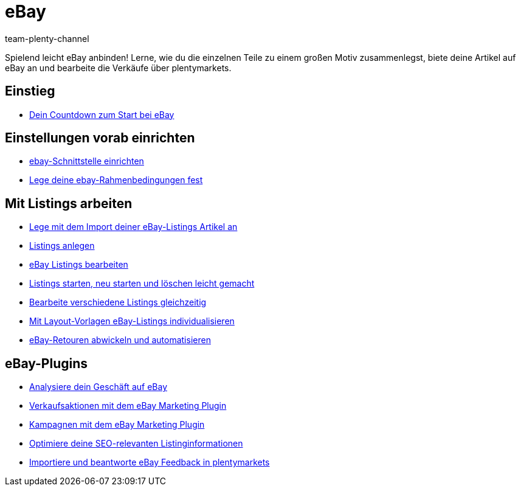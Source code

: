 = eBay
:page-index: false
:id: TTAVPCU
:author: team-plenty-channel

Spielend leicht eBay anbinden! Lerne, wie du die einzelnen Teile zu einem großen Motiv zusammenlegst, biete deine Artikel auf eBay an und bearbeite die Verkäufe über plentymarkets.

== Einstieg

* xref:videos:countdown-listing-anlegen.adoc#[Dein Countdown zum Start bei eBay]

== Einstellungen vorab einrichten

* xref:videos:schnittstelle-einrichten.adoc#[ebay-Schnittstelle einrichten]
* xref:videos:rahmenbedingungen.adoc#[Lege deine ebay-Rahmenbedingungen fest]

== Mit Listings arbeiten

* xref:videos:import-listing-import.adoc#[Lege mit dem Import deiner eBay-Listings Artikel an]
* xref:videos:listings-anlegen.adoc#[Listings anlegen]
* xref:videos:listings-bearbeiten.adoc#[eBay Listings bearbeiten]
* xref:videos:listings-starten.adoc#[Listings starten, neu starten und löschen leicht gemacht]
* xref:videos:mehrere-listings-bearbeiten.adoc#[Bearbeite verschiedene Listings gleichzeitig]
* xref:videos:layout-vorlagen.adoc#[Mit Layout-Vorlagen eBay-Listings individualisieren]
* xref:videos:retouren.adoc#[eBay-Retouren abwickeln und automatisieren]

== eBay-Plugins

* xref:videos:analytics.adoc#[Analysiere dein Geschäft auf eBay]
* xref:videos:marketing-aktionen.adoc#[Verkaufsaktionen mit dem eBay Marketing Plugin]
* xref:videos:marketing-kampagnen.adoc#[Kampagnen mit dem eBay Marketing Plugin]
* xref:videos:seo.adoc#[Optimiere deine SEO-relevanten Listinginformationen]
* xref:videos:feedback.adoc#[Importiere und beantworte eBay Feedback in plentymarkets]
